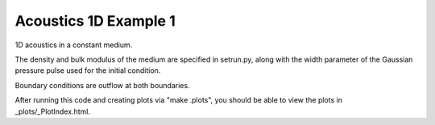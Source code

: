 
.. _acoustics_1d_example1:

Acoustics 1D Example 1
------------------------------------------

1D acoustics in a constant medium.

The density and bulk modulus of the medium are specified in setrun.py,
along with the width parameter of the Gaussian pressure pulse used for
the initial condition.

Boundary conditions are outflow at both boundaries.

After running this code and creating plots via "make .plots", you
should be able to view the plots in _plots/_PlotIndex.html.

